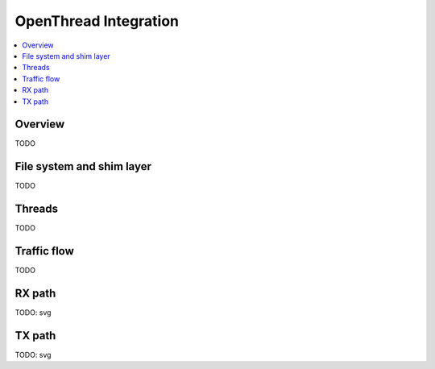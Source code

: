 .. _openthread_integration:

OpenThread Integration
######################

.. contents::
    :local:
    :depth: 2

Overview
********
TODO

File system and shim layer
**************************
TODO

Threads
*******
TODO

Traffic flow
************
TODO

RX path
*******
TODO: svg

TX path
*******
TODO: svg